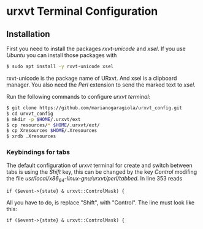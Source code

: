 * urxvt Terminal Configuration

** Installation

First you need to install the packages /rxvt-unicode/ and /xsel/. If you use 
/Ubuntu/ you can install those packages with

#+BEGIN_SRC sh
$ sudo apt install -y rxvt-unicode xsel
#+END_SRC

rxvt-unicode is the package name of URxvt. And xsel is a clipboard manager.
You also need the /Perl/ extension to send the marked text to /xsel/. 

Run the following commands to configure /urxvt terminal/:

#+BEGIN_SRC sh
$ git clone https://github.com/marianogaragiola/urxvt_config.git
$ cd urxvt_config
$ mkdir -p $HOME/.urxvt/ext
$ cp resources/* $HOME/.urxvt/ext/
$ cp Xresources $HOME/.Xresources
$ xrdb .Xresources
#+END_SRC

*** Keybindings for tabs
The default configuration of /urxvt/ terminal for create and switch between tabs 
is using the /Shift/ key, this can be changed by the key /Control/ modifing the 
file //usr/local/x86_64-linux-gnu/urxvt/perl/tabbed//. In line 353 reads

#+BEGIN_SRC
if ($event->{state} & urxvt::ControlMask) {
#+END_SRC

All you have to do, is replace "Shift", with "Control". The line must look like this:

#+BEGIN_SRC
if ($event->{state} & urxvt::ControlMask) {
#+END_SRC

